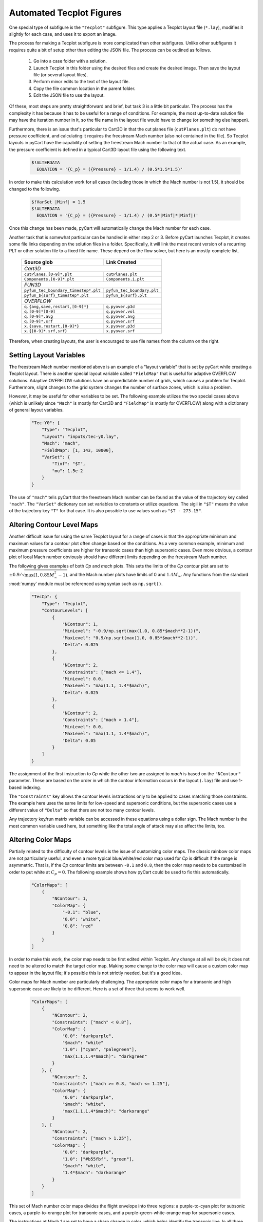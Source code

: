 
.. _common-report-tecplot:

Automated Tecplot Figures
--------------------------
One special type of subfigure is the ``"Tecplot"`` subfigure.  This type
applies a Tecplot layout file (``*.lay``), modifies it slightly for each case,
and uses it to export an image.

The process for making a Tecplot subfigure is more complicated than other
subfigures.  Unlike other subfigures it requires quite a bit of setup other
than editing the JSON file.  The process can be outlined as follows.

    1. Go into a case folder with a solution.
    2. Launch Tecplot in this folder using the desired files and create the
       desired image.   Then save the layout file (or several layout files).
    3. Perform minor edits to the text of the layout file.
    4. Copy the file common location in the parent folder.
    5. Edit the JSON file to use the layout.
    
Of these, most steps are pretty straightforward and brief, but task 3 is a
little bit particular.  The process has the complexity it has because it has to
be useful for a range of conditions.  For example, the most up-to-date solution
file may have the iteration number in it, so the file  name in the layout file
would have to change (or something else happen).

Furthermore, there is an issue that's particular to Cart3D in that the cut
planes file (``cutPlanes.plt``) do not have pressure coefficient, and
calculating it requires the freestream Mach number (also not contained in the
file).  So Tecplot layouts in pyCart have the capability of setting the
freestream Mach number to that of the actual case.  As an example, the pressure
coefficient is defined in a typical Cart3D layout file using the following
text.

    .. code-block:: none
    
        $!ALTERDATA
          EQUATION = '{C_p} = ({Pressure} - 1/1.4) / (0.5*1.5*1.5)'
          
In order to make this calculation work for all cases (including those in which
the Mach number is not 1.5), it should be changed to the following.

    .. code-block:: none
    
        $!VarSet |Minf| = 1.5
        $!ALTERDATA
          EQUATION = '{C_p} = ({Pressure} - 1/1.4) / (0.5*|Minf|*|Minf|)'
          
Once this change has been made, pyCart will automatically change the Mach
number for each case.

Another task that is somewhat particular can be handled in either step 2 or 3. 
Before pyCart launches Tecplot, it creates some file links depending on the
solution files in a folder.  Specifically, it will link the most recent version
of a recurring PLT or other solution file to a fixed file name. These depend on
the flow solver, but here is an mostly-complete list.

    +----------------------------------------+----------------------------+
    | Source glob                            | Link Created               |
    +========================================+============================+
    | *Cart3D*                                                            |
    +----------------------------------------+----------------------------+
    | ``cutPlanes.[0-9]*.plt``               | ``cutPlanes.plt``          |
    +----------------------------------------+----------------------------+
    | ``Components.[0-9]*.plt``              | ``Components.i.plt``       |
    +----------------------------------------+----------------------------+
    | *FUN3D*                                                             |
    +----------------------------------------+----------------------------+
    | ``pyfun_tec_boundary_timestep*.plt``   | ``pyfun_tec_boundary.plt`` |
    +----------------------------------------+----------------------------+
    | ``pyfun_${surf}_timestep*.plt``        | ``pyfun_${surf}.plt``      |
    +----------------------------------------+----------------------------+
    | *OVERFLOW*                                                          |
    +----------------------------------------+----------------------------+
    | ``q.{avg,save,restart,[0-9]*}``        | ``q.pyover.p3d``           |
    +----------------------------------------+----------------------------+
    | ``q.[0-9]*[0-9]``                      | ``q.pyover.vol``           |
    +----------------------------------------+----------------------------+
    | ``q.[0-9]*.avg``                       | ``q.pyover.avg``           |
    +----------------------------------------+----------------------------+
    | ``q.[0-9]*.srf``                       | ``q.pyover.srf``           |
    +----------------------------------------+----------------------------+
    | ``x.{save,restart,[0-9]*}``            | ``x.pyover.p3d``           |
    +----------------------------------------+----------------------------+
    | ``x.{[0-9]*.srf,srf}``                 | ``x.pyover.srf``           |
    +----------------------------------------+----------------------------+
    
Therefore, when creating layouts, the user is encouraged to use file names from
the column on the right.


.. _report-tecplot-layout-vars:

Setting Layout Variables
^^^^^^^^^^^^^^^^^^^^^^^^
The freestream Mach number mentioned above is an example of a "layout variable"
that is set by pyCart while creating a Tecplot layout.  There is another
special layout variable called ``"FieldMap"`` that is useful for adaptive
OVERFLOW solutions.  Adaptive OVERFLOW solutions have an unpredictable number
of grids, which causes a problem for Tecplot.  Furthermore, slight changes to
the grid system changes the number of surface zones, which is also a problem.

However, it may be useful for other variables to be set.  The following example
utilizes the two special cases above (which is unlikely since ``"Mach"`` is
mostly for Cart3D and ``"FieldMap"`` is mostly for OVERFLOW) along with a
dictionary of general layout variables.

    .. code-block:: javascript
    
        "Tec-Y0": {
            "Type": "Tecplot",
            "Layout": "inputs/tec-y0.lay",
            "Mach": "mach",
            "FieldMap": [1, 143, 10000],
            "VarSet": {
                "Tinf": "$T",
                "mu": 1.5e-2
            }
        }

The use of ``"mach"`` tells pyCart that the freestream Mach number can be found
as the value of the trajectory key called ``"mach"``.  The ``"VarSet"``
dictionary can set variables to constants or utilize equations.  The sigil in
``"$T"`` means the value of the trajectory key ``"T"`` for that case.  It is
also possible to use values such as ``"$T - 273.15"``.


.. _report-tecplot-contour-levels:

Altering Contour Level Maps
^^^^^^^^^^^^^^^^^^^^^^^^^^^
Another difficult issue for using the same Tecplot layout for a range of cases
is that the appropriate minimum and maximum values for a contour plot often
change based on the conditions.  As a very common example, minimum and maximum
pressure coefficients are higher for transonic cases than high supersonic
cases.  Even more obvious, a contour plot of local Mach number obviously should
have different limits depending on the freestream Mach number.

The following gives examples of both *Cp* and *mach* plots.  This sets the
limits of the *Cp* contour plot are set to
:math:`\pm0.9/\sqrt{\max(1,0.85M_\infty^2-1)}`, and the Mach number plots have
limits of 0 and :math:`1.4M_\infty`.  Any functions from the standard
:mod:`numpy` module must be referenced using syntax such as ``np.sqrt()``.

    .. code-block:: javascript
    
        "TecCp": {
            "Type": "Tecplot",
            "ContourLevels": [
                {
                    "NContour": 1,
                    "MinLevel": "-0.9/np.sqrt(max(1.0, 0.85*$mach**2-1))",
                    "MaxLevel": "0.9/np.sqrt(max(1.0, 0.85*$mach**2-1))",
                    "Delta": 0.025
                },
                {
                    "NContour": 2,
                    "Constraints": ["mach <= 1.4"],
                    "MinLevel": 0.0,
                    "MaxLevel": "max(1.1, 1.4*$mach)",
                    "Delta": 0.025
                },
                {
                    "NContour": 2,
                    "Constraints": ["mach > 1.4"],
                    "MinLevel": 0.0,
                    "MaxLevel": "max(1.1, 1.4*$mach)",
                    "Delta": 0.05
                }
            ]
        }

The assignment of the first instruction to *Cp* while the other two are
assigned to *mach* is based on the ``"NContour"`` parameter.  These are based
on the order in which the contour information occurs in the layout (``.lay``)
file and use 1-based indexing.

The ``"Constraints"`` key allows the contour levels instructions only to be
applied to cases matching those constraints.  The example here uses the same
limits for low-speed and supersonic conditions, but the supersonic cases use a
different value of ``"Delta"`` so that there are not too many contour levels.

Any trajectory key/run matrix variable can be accessed in these equations using
a dollar sign.  The Mach number is the most common variable used here, but
something like the total angle of attack may also affect the limits, too.


.. _report-tecplot-color-map:

Altering Color Maps
^^^^^^^^^^^^^^^^^^^
Partially related to the difficulty of contour levels is the issue of
customizing color maps.  The classic rainbow color maps are not particularly
useful, and even a more typical blue/white/red color map used for *Cp* is
difficult if the range is asymmetric.  That is, if the *Cp* contour limits are
between ``-0.1`` and ``0.8``, then the color map needs to be customized in
order to put white at :math:`C_p{=}0`.  The following example shows how pyCart
could be used to fix this automatically.

    .. code-block:: javascript
    
        "ColorMaps": [
            {
                "NContour": 1,
                "ColorMap": {
                    "-0.1": "blue",
                    "0.0": "white",
                    "0.8": "red"
                }
            }
        ]

In order to make this work, the color map needs to be first edited within
Tecplot.  Any change at all will be ok; it does not need to be altered to match
the target color map.  Making some change to the color map will cause a custom
color map to appear in the layout file; it's possible this is not strictly
needed, but it's a good idea.

Color maps for Mach number are particularly challenging.  The appropriate color
maps for a transonic and high supersonic case are likely to be different.  Here
is a set of three that seems to work well.

    .. code-block:: javascript
    
        "ColorMaps": [
            {
                "NContour": 2,
                "Constraints": ["mach" < 0.8"],
                "ColorMap": {
                    "0.0": "darkpurple",
                    "$mach": "white"
                    "1.0": ["cyan", "palegreen"],
                    "max(1.1,1.4*$mach)": "darkgreen"
                }
            }, {
                "NContour": 2,
                "Constraints": ["mach >= 0.8, "mach <= 1.25"],
                "ColorMap": {
                    "0.0": "darkpurple",
                    "$mach": "white",
                    "max(1.1,1.4*$mach)": "darkorange"
                }
            }, {
                "NContour": 2,
                "Constraints": ["mach > 1.25"],
                "ColorMap": {
                    "0.0": "darkpurple",
                    "1.0": ["#b55fbf", "green"],
                    "$mach": "white",
                    "1.4*$mach": "darkorange"
                }
            }
        ]

This set of Mach number color maps divides the flight envelope into three
regions: a purple-to-cyan plot for subsonic cases, a purple-to-orange plot for
transonic cases, and a purple-green-white-orange map for supersonic cases.

The instructions at Mach 1 are set to have a sharp change in color, which helps
identify the transonic line.  In all three cases, the freestream Mach number is
set to white.  However, for transonic cases, there is no Mach 1 transition line
because it tends to make the contour plots confusing.  These suggested color
maps can certainly be further customized, but hopefully they demonstrate the
various possibilities using the pyCart color maps.


.. _report-tecplot-fieldmap:


Changing the FIELDMAP Parameter
^^^^^^^^^^^^^^^^^^^^^^^^^^^^^^^
Tecplot subfigures have an additional parameter called *FieldMap* that are very
useful for situations where the number of zones is changing.  For example,
FUN3D writes each surface component as a separate zone, so changing the
geometry results in a different number of zones.  OVERFLOW results with mesh
adaption furthermore have a zone for each grid, so that each case has a
different number of zones even for the same geometry.

Rather than trying to create new layouts for each necessary case, the
*FieldMap* can be used to alter the contiguous families of zones.  Layout files
have groups of zones that are numbered 1 to *N* and labels them

    .. code-block:: none
    
        $!ACTIVEFIELDMAPS [1-500]
        ...
        $!FIELDMAP  [1-499]
          MESH
          {
            SHOW = NO
            COLOR = BLACK
            LINETHICKNESS = 0.02
          }
          ...
        $!FIELDMAP  [500]
          MESH
          {
            SHOW = NO
            COLOR = BLACK
            LINETHICKNESS = 0.02
          }
          ...
        ...

Then if we have the following *FieldMap* settings for a subfigure in the JSON
file:

    .. code-block:: javascript
    
        "FieldMap": [487, 488]
        
the layout will change the relevant lines of the layout to the following

    .. code-block:: none
    
        $!ACTIVEFIELDMAPS [1-488]
        $!FIELDMAP  [1-487]
        $!FIELDMAP  [488]
        
For OVERFLOW layouts, it is generally advisable to set the last number of
*FieldMap* to something huge.  Since the adapted meshes are at the end of the
mesh, setting the field map maximum to a large number keeps them all with the
same format.


.. _report-tecplot-keys:

Altering Other Layout Parameters
^^^^^^^^^^^^^^^^^^^^^^^^^^^^^^^^
Using the parameter *Keys*, it is also possible to alter other parameters of
the layout file.  Two common examples of this are turning the mesh on or off
and changing the camera position.

    .. code-block:: javascript
    
        "protb01": {
            "Type": "Tecplot",
            "Layout": "surf-cp.lay",
            "Keys": {
                "THREEDVIEW": {
                    "PSIANGLE": 152,
                    "THETAANGLE": 0,
                    "ALPHAANGLE": 0,
                    "VIEWERPOSITION": {
                        "X": 1950.0,
                        "Y": -2408.0,
                        "Z": -4301.0
                    }
                }
            }
        }
        
In the example above we define a subfigure called ``"protub01"`` that uses the
layout file :file:`surf-cp.lay`.  However, we want to move the camera to view a
something around *x=1950*, so we use the *Keys* parameter above.  This will
attempt to change ``PSIANGLE`` in the the ``THREEDVIEW`` section of the layout
file to ``152``. 

In general the *Keys* section allows the user to change any number of options
within sections of the Tecplot layout using this dictionary setting.  However,
in its present format, there is no handling for repeat sections.  For example,
if the layout file had two ``THREEDVIEW`` sections, pyCart will always just
alter the first one.

